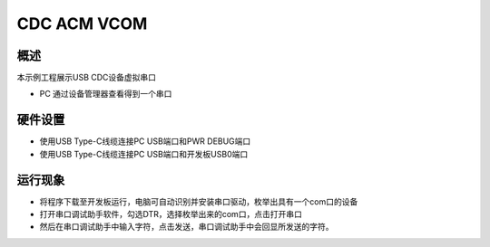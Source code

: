 .. _cdc_acm_vcom:

CDC ACM VCOM
========================

概述
------

本示例工程展示USB CDC设备虚拟串口

- PC 通过设备管理器查看得到一个串口

硬件设置
------------

- 使用USB Type-C线缆连接PC USB端口和PWR DEBUG端口

- 使用USB Type-C线缆连接PC USB端口和开发板USB0端口

运行现象
------------

- 将程序下载至开发板运行，电脑可自动识别并安装串口驱动，枚举出具有一个com口的设备

- 打开串口调试助手软件，勾选DTR，选择枚举出来的com口，点击打开串口

- 然后在串口调试助手中输入字符，点击发送，串口调试助手中会回显所发送的字符。
